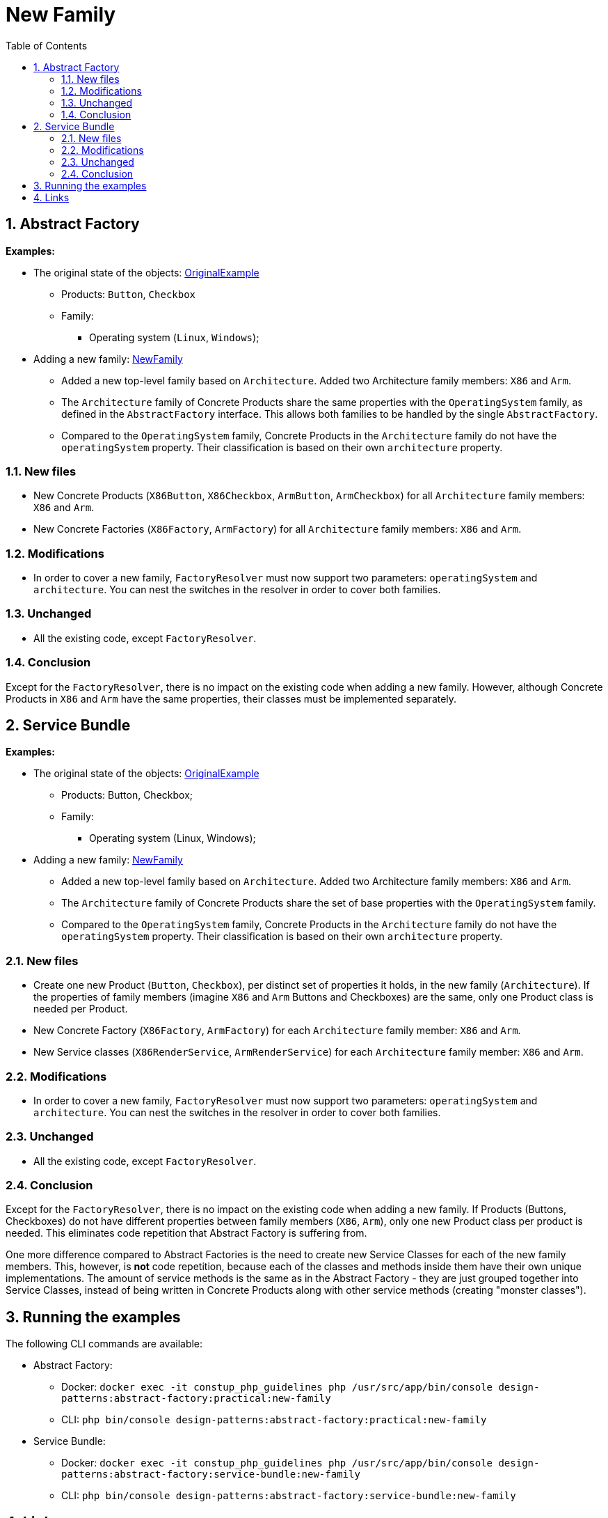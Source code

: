 = New Family
:stylesheet: ../../../../../../doc/css/asciidoc-style.css
:toc:
:toclevels: 4

== 1. Abstract Factory

====
*Examples:*

* The original state of the objects: link:../OriginalExample[OriginalExample]
** Products: `Button`, `Checkbox`
** Family:
*** Operating system (`Linux`, `Windows`);
* Adding a new family: link:./[NewFamily]
** Added a new top-level family based on `Architecture`. Added two Architecture family members: `X86` and `Arm`.
** The `Architecture` family of Concrete Products share the same properties with the `OperatingSystem` family, as
 defined in the `AbstractFactory` interface. This allows both families to be handled by the single
 `AbstractFactory`.
** Compared to the `OperatingSystem` family, Concrete Products in the `Architecture` family do not have the
 `operatingSystem` property. Their classification is based on their own `architecture` property.
====

=== 1.1. New files

* New Concrete Products (`X86Button`, `X86Checkbox`, `ArmButton`, `ArmCheckbox`) for all `Architecture` family members:
 `X86` and `Arm`.
* New Concrete Factories (`X86Factory`, `ArmFactory`) for all `Architecture` family members: `X86` and `Arm`.

=== 1.2. Modifications

* In order to cover a new family, `FactoryResolver` must now support two parameters: `operatingSystem` and
 `architecture`. You can nest the switches in the resolver in order to cover both families.

=== 1.3. Unchanged

* All the existing code, except `FactoryResolver`.

=== 1.4. Conclusion

Except for the `FactoryResolver`, there is no impact on the existing code when adding a new family. However, although
Concrete Products in `X86` and `Arm` have the same properties, their classes must be implemented separately.

== 2. Service Bundle

====
*Examples:*

* The original state of the objects: link:../../Alternatives/ServiceBundle/OriginalExample[OriginalExample]
** Products: Button, Checkbox;
** Family:
*** Operating system (Linux, Windows);
* Adding a new family: link:../../Alternatives/ServiceBundle/NewFamily[NewFamily]
** Added a new top-level family based on `Architecture`. Added two Architecture family members: `X86` and `Arm`.
** The `Architecture` family of Concrete Products share the set of base properties with the `OperatingSystem` family.
** Compared to the `OperatingSystem` family, Concrete Products in the `Architecture` family do not have the
 `operatingSystem` property. Their classification is based on their own `architecture` property.
====

=== 2.1. New files

* Create one new Product (`Button`, `Checkbox`), per distinct set of properties it holds, in the new family
 (`Architecture`). If the properties of family members (imagine `X86` and `Arm` Buttons and Checkboxes) are the same,
 only one Product class is needed per Product.
* New Concrete Factory (`X86Factory`, `ArmFactory`) for each `Architecture` family member: `X86` and `Arm`.
* New Service classes (`X86RenderService`, `ArmRenderService`) for each `Architecture` family member: `X86` and `Arm`.

=== 2.2. Modifications

* In order to cover a new family, `FactoryResolver` must now support two parameters: `operatingSystem` and
 `architecture`. You can nest the switches in the resolver in order to cover both families.

=== 2.3. Unchanged

* All the existing code, except `FactoryResolver`.

=== 2.4. Conclusion

Except for the `FactoryResolver`, there is no impact on the existing code when adding a new family. If Products
(Buttons, Checkboxes) do not have different properties between family members (`X86`, `Arm`), only one new Product class
per product is needed. This eliminates code repetition that Abstract Factory is suffering from.

One more difference compared to Abstract Factories is the need to create new Service Classes for each of the new family
members. This, however, is *not* code repetition, because each of the classes and methods inside them have their own
unique implementations. The amount of service methods is the same as in the Abstract Factory - they are just grouped
together into Service Classes, instead of being written in Concrete Products along with other service methods (creating
"monster classes").

== 3. Running the examples

The following CLI commands are available:

* Abstract Factory:
** Docker: `docker exec -it constup_php_guidelines php /usr/src/app/bin/console design-patterns:abstract-factory:practical:new-family`
** CLI: `php bin/console design-patterns:abstract-factory:practical:new-family`
* Service Bundle:
** Docker: `docker exec -it constup_php_guidelines php /usr/src/app/bin/console design-patterns:abstract-factory:service-bundle:new-family`
** CLI: `php bin/console design-patterns:abstract-factory:service-bundle:new-family`

== 4. Links

link:../../README.md[Abstract Factory] • link:../../../../../../doc/table_of_contents[Contents] • link:../../../../../../README.adoc[Home]
